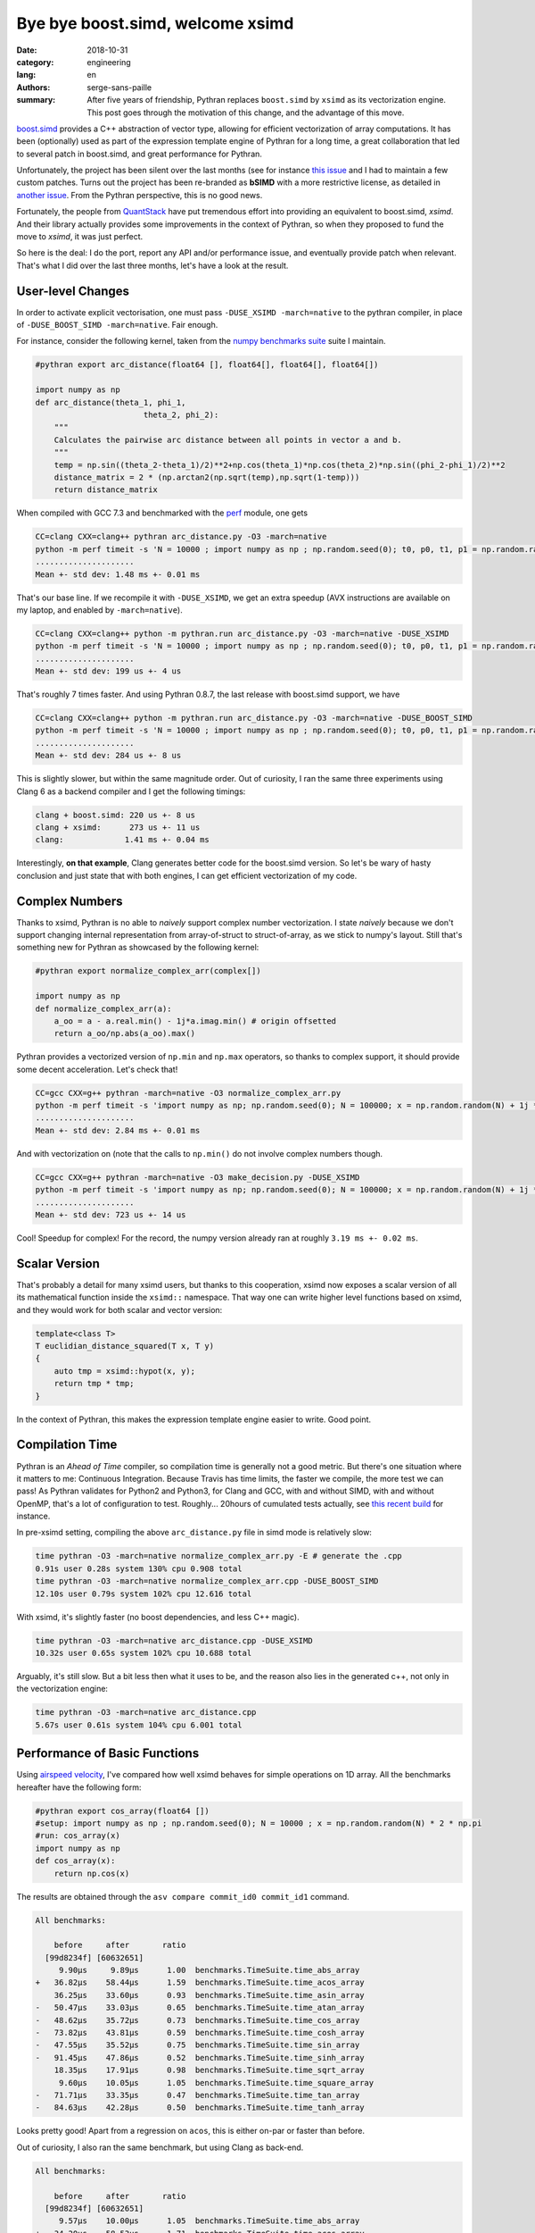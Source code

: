 Bye bye boost.simd, welcome xsimd
#################################

:date: 2018-10-31
:category: engineering
:lang: en
:authors: serge-sans-paille
:summary: After five years of friendship, Pythran replaces ``boost.simd`` by
          ``xsimd`` as its vectorization engine. This post goes through the
          motivation of this change, and the advantage of this move.

`boost.simd <https://github.com/NumScale/boost.simd>`_ provides a C++
abstraction of vector type, allowing for efficient vectorization of array
computations. It has been (optionally) used as part of the expression template
engine of Pythran for a long time, a great collaboration that led to several
patch in boost.simd, and great performance for Pythran.

Unfortunately, the project has been silent over the last months (see for
instance `this issue <https://github.com/NumScale/boost.simd/issues/546>`_ and
I had to maintain a few custom patches. Turns out the project has been
re-branded as **bSIMD** with a more restrictive license, as detailed in `another
issue <https://github.com/NumScale/boost.simd/issues/545>`_. From the Pythran
perspective, this is no good news.

Fortunately, the people from `QuantStack <http://quantstack.net/>`_ have put
tremendous effort into providing an equivalent to boost.simd, *xsimd*. And
their library actually provides some improvements in the context of Pythran, so
when they proposed to fund the move to *xsimd*, it was just perfect.

So here is the deal: I do the port, report any API and/or performance issue,
and eventually provide patch when relevant. That's what I did over the last
three months, let's have a look at the result.

User-level Changes
==================

In order to activate explicit vectorisation, one must pass ``-DUSE_XSIMD -march=native`` to the pythran compiler, in place of ``-DUSE_BOOST_SIMD -march=native``. Fair enough.

For instance, consider the following kernel, taken from the `numpy benchmarks
suite <https://github.com/serge-sans-paille/numpy-benchmarks/>`_ suite I
maintain.

.. code-block:: python

    #pythran export arc_distance(float64 [], float64[], float64[], float64[])

    import numpy as np
    def arc_distance(theta_1, phi_1,
                           theta_2, phi_2):
        """
        Calculates the pairwise arc distance between all points in vector a and b.
        """
        temp = np.sin((theta_2-theta_1)/2)**2+np.cos(theta_1)*np.cos(theta_2)*np.sin((phi_2-phi_1)/2)**2
        distance_matrix = 2 * (np.arctan2(np.sqrt(temp),np.sqrt(1-temp)))
        return distance_matrix

When compiled with GCC 7.3 and benchmarked with the `perf <https://pypi.org/project/perf/>`_ module, one gets

.. code-block:: sh

    CC=clang CXX=clang++ pythran arc_distance.py -O3 -march=native
    python -m perf timeit -s 'N = 10000 ; import numpy as np ; np.random.seed(0); t0, p0, t1, p1 = np.random.randn(N), np.random.randn(N), np.random.randn(N), np.random.randn(N); from arc_distance import arc_distance' 'arc_distance(t0, p0, t1, p1)'
    .....................
    Mean +- std dev: 1.48 ms +- 0.01 ms

That's our base line. If we recompile it with ``-DUSE_XSIMD``, we get an extra speedup (AVX instructions are available on my laptop, and enabled by ``-march=native``).

.. code-block:: sh

    CC=clang CXX=clang++ python -m pythran.run arc_distance.py -O3 -march=native -DUSE_XSIMD
    python -m perf timeit -s 'N = 10000 ; import numpy as np ; np.random.seed(0); t0, p0, t1, p1 = np.random.randn(N), np.random.randn(N), np.random.randn(N), np.random.randn(N); from arc_distance import arc_distance' 'arc_distance(t0, p0, t1, p1)'
    .....................
    Mean +- std dev: 199 us +- 4 us

That's roughly 7 times faster. And using Pythran 0.8.7, the last release with boost.simd support, we have

.. code-block:: sh

    CC=clang CXX=clang++ python -m pythran.run arc_distance.py -O3 -march=native -DUSE_BOOST_SIMD
    python -m perf timeit -s 'N = 10000 ; import numpy as np ; np.random.seed(0); t0, p0, t1, p1 = np.random.randn(N), np.random.randn(N), np.random.randn(N), np.random.randn(N); from arc_distance import arc_distance' 'arc_distance(t0, p0, t1, p1)'
    .....................
    Mean +- std dev: 284 us +- 8 us

This is slightly slower, but within the same magnitude order. Out of curiosity, I ran the same three experiments using Clang 6 as a backend compiler and I get the following timings:

.. code::

    clang + boost.simd: 220 us +- 8 us
    clang + xsimd:      273 us +- 11 us
    clang:             1.41 ms +- 0.04 ms

Interestingly, **on that example**, Clang generates better code for the boost.simd version. So let's be wary of hasty conclusion and just state that with both engines, I can get efficient vectorization of my code.

Complex Numbers
===============

Thanks to xsimd, Pythran is no able to *naively* support complex number
vectorization. I state *naively* because we don't support changing internal
representation from array-of-struct to struct-of-array, as we stick to numpy's
layout. Still that's something new for Pythran as showcased by the following kernel:

.. code-block:: python

    #pythran export normalize_complex_arr(complex[])

    import numpy as np
    def normalize_complex_arr(a):
        a_oo = a - a.real.min() - 1j*a.imag.min() # origin offsetted
        return a_oo/np.abs(a_oo).max()


Pythran provides a vectorized version of ``np.min`` and ``np.max`` operators, so thanks to complex support, it should provide some decent acceleration. Let's check that!

.. code-block:: sh

    CC=gcc CXX=g++ pythran -march=native -O3 normalize_complex_arr.py
    python -m perf timeit -s 'import numpy as np; np.random.seed(0); N = 100000; x = np.random.random(N) + 1j *  np.random.random(N); from normalize_complex_arr import normalize_complex_arr' 'normalize_complex_arr(x)'
    .....................
    Mean +- std dev: 2.84 ms +- 0.01 ms


And with vectorization on (note that the calls to ``np.min()`` do not involve complex numbers though.

.. code-block:: sh

    CC=gcc CXX=g++ pythran -march=native -O3 make_decision.py -DUSE_XSIMD
    python -m perf timeit -s 'import numpy as np; np.random.seed(0); N = 100000; x = np.random.random(N) + 1j *  np.random.random(N); from normalize_complex_arr import normalize_complex_arr' 'normalize_complex_arr(x)'
    .....................
    Mean +- std dev: 723 us +- 14 us

Cool! Speedup for complex! For the record, the numpy version already ran at roughly ``3.19 ms +- 0.02 ms``.

Scalar Version
==============

That's probably a detail for many xsimd users, but thanks to this cooperation,
xsimd now exposes a scalar version of all its mathematical function inside the
``xsimd::`` namespace. That way one can write higher level functions based on
xsimd, and they would work for both scalar and vector version:

.. code-block:: c++

    template<class T>
    T euclidian_distance_squared(T x, T y)
    {
        auto tmp = xsimd::hypot(x, y);
        return tmp * tmp;
    }

In the context of Pythran, this makes the expression template engine easier to
write. Good point.


Compilation Time
================

Pythran is an *Ahead of Time* compiler, so compilation time is generally not a
good metric. But there's one situation where it matters to me: Continuous
Integration. Because Travis has time limits, the faster we compile, the more
test we can pass! As Pythran validates for Python2 and Python3, for Clang and
GCC, with and without SIMD, with and without OpenMP, that's a lot of
configuration to test. Roughly... 20hours of cumulated tests actually, see
`this recent build
<https://travis-ci.com/serge-sans-paille/pythran/builds/89663340>`_ for
instance.

In pre-xsimd setting, compiling the above  ``arc_distance.py`` file in simd mode is relatively slow:

.. code-block:: sh

    time pythran -O3 -march=native normalize_complex_arr.py -E # generate the .cpp
    0.91s user 0.28s system 130% cpu 0.908 total
    time pythran -O3 -march=native normalize_complex_arr.cpp -DUSE_BOOST_SIMD
    12.10s user 0.79s system 102% cpu 12.616 total


With xsimd, it's slightly faster (no boost dependencies, and less C++ magic).

.. code-block:: sh

    time pythran -O3 -march=native arc_distance.cpp -DUSE_XSIMD
    10.32s user 0.65s system 102% cpu 10.688 total

Arguably, it's still slow. But a bit less then what it uses to be, and the reason also lies in the generated c++, not only in the vectorization engine:

.. code-block:: sh

    time pythran -O3 -march=native arc_distance.cpp
    5.67s user 0.61s system 104% cpu 6.001 total


Performance of Basic Functions
==============================

Using `airspeed velocity <https://github.com/airspeed-velocity/asv>`_, I've compared how well xsimd behaves for simple operations on 1D array. All the benchmarks hereafter have the following form:

.. code-block:: python

    #pythran export cos_array(float64 [])
    #setup: import numpy as np ; np.random.seed(0); N = 10000 ; x = np.random.random(N) * 2 * np.pi
    #run: cos_array(x)
    import numpy as np
    def cos_array(x):
        return np.cos(x)


The results are obtained through the ``asv compare commit_id0 commit_id1`` command.

.. code::

    All benchmarks:

        before     after       ratio
      [99d8234f] [60632651]
         9.90μs     9.89μs      1.00  benchmarks.TimeSuite.time_abs_array
    +   36.82μs    58.44μs      1.59  benchmarks.TimeSuite.time_acos_array
        36.25μs    33.60μs      0.93  benchmarks.TimeSuite.time_asin_array
    -   50.47μs    33.03μs      0.65  benchmarks.TimeSuite.time_atan_array
    -   48.62μs    35.72μs      0.73  benchmarks.TimeSuite.time_cos_array
    -   73.82μs    43.81μs      0.59  benchmarks.TimeSuite.time_cosh_array
    -   47.55μs    35.52μs      0.75  benchmarks.TimeSuite.time_sin_array
    -   91.45μs    47.86μs      0.52  benchmarks.TimeSuite.time_sinh_array
        18.35μs    17.91μs      0.98  benchmarks.TimeSuite.time_sqrt_array
         9.60μs    10.05μs      1.05  benchmarks.TimeSuite.time_square_array
    -   71.71μs    33.35μs      0.47  benchmarks.TimeSuite.time_tan_array
    -   84.63μs    42.28μs      0.50  benchmarks.TimeSuite.time_tanh_array

Looks pretty good! Apart from a regression on ``acos``, this is either on-par or faster than before.

Out of curiosity, I also ran the same benchmark, but using Clang as back-end.

.. code::

    All benchmarks:

        before     after       ratio
      [99d8234f] [60632651]
         9.57μs    10.00μs      1.05  benchmarks.TimeSuite.time_abs_array
    +   34.20μs    58.53μs      1.71  benchmarks.TimeSuite.time_acos_array
        36.09μs    33.91μs      0.94  benchmarks.TimeSuite.time_asin_array
    -   45.02μs    33.86μs      0.75  benchmarks.TimeSuite.time_atan_array
    +   39.44μs    45.48μs      1.15  benchmarks.TimeSuite.time_cos_array
    -   65.98μs    44.78μs      0.68  benchmarks.TimeSuite.time_cosh_array
    +   39.39μs    45.48μs      1.15  benchmarks.TimeSuite.time_sin_array
    -  110.62μs    48.44μs      0.44  benchmarks.TimeSuite.time_sinh_array
        18.18μs    18.54μs      1.02  benchmarks.TimeSuite.time_sqrt_array
        10.05μs     9.56μs      0.95  benchmarks.TimeSuite.time_square_array
    -   56.82μs    45.32μs      0.80  benchmarks.TimeSuite.time_tan_array
    -   98.85μs    44.16μs      0.45  benchmarks.TimeSuite.time_tanh_array

Wow, that's significant changes. Regression on both ``cos``, ``sin`` and ``acos`` are not good news.

What conclusion should we draw? My take on this is that these benchmarks are
not synthetic enough to state *xsimd implementation of function X is better or
worse than boost.simd implementation*. But maybe there are bad interactions
with Pythran's expression template? A single register spill could wreak havoc
in the performance, and I know there is room for improvement there.

Conclusions
===========

I'm indeed very happy with the changes. The xsimd team is very reactive, it's
cool to chat with them about performance, Python, C++... And did I see xsimd
supports Neon, avx512? I should try to run cross-compiled Pythran code on a
Raspberry, but... That's for another story!

Again thanks a lot to (alphabetical order) `Johan
<https://twitter.com/JohanMabille>`_, `martin
<https://twitter.com/renou_martin>`_, Sylvain
<https://twitter.com/SylvainCorlay>`_ and `Wolf <https://twitter.com/wuoulf>`_.
Let's meet again in front of a generous choucroute!
